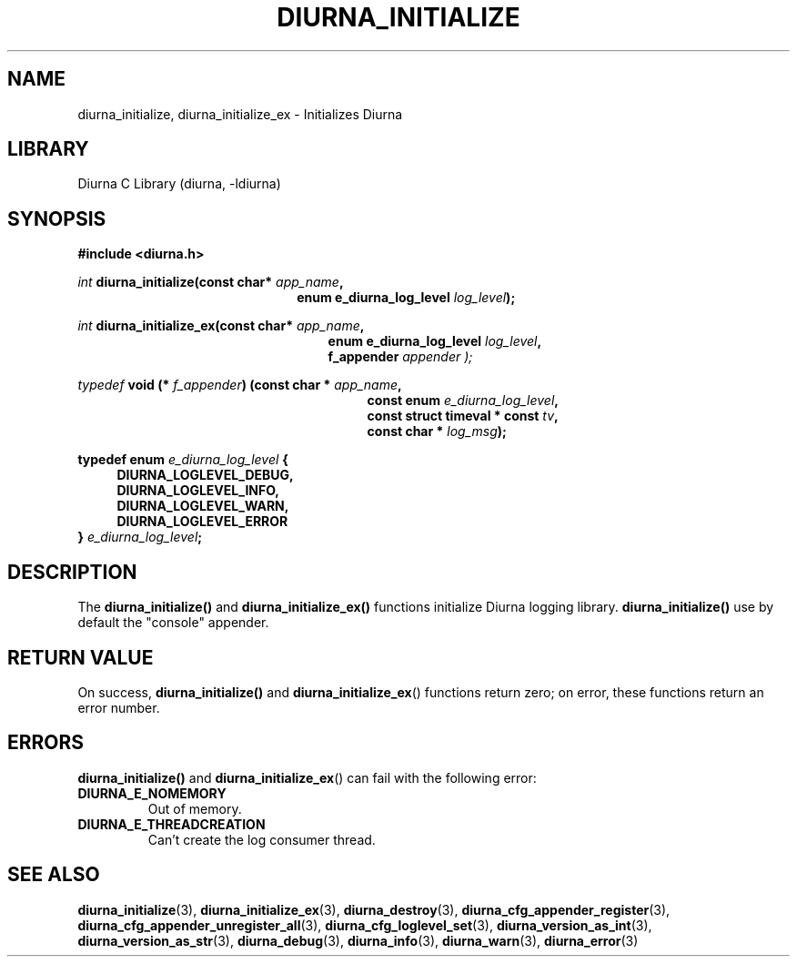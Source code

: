 .TH DIURNA_INITIALIZE 3 2021-10-13 "" "Linux Programmer's Manual"
.SH NAME
diurna_initialize, diurna_initialize_ex \- Initializes Diurna
.SH LIBRARY
Diurna C Library (diurna, -ldiurna)
.SH SYNOPSIS
.nf
.B #include <diurna.h>
.PP
.BI ""int " diurna_initialize(const char* " app_name ",
.RS 22
.BI "enum e_diurna_log_level " log_level );
.RE
.PP
.BI ""int " diurna_initialize_ex(const char* " app_name ",
.RE
.RS 25
.BI "enum e_diurna_log_level " log_level ",
.RE
.RS 25
.BI f_appender " appender );
.RE
.PP
.PP
.BI ""typedef " void (* " f_appender ") (const char * " app_name ",
.RE
.RS 29
.BI "const enum " e_diurna_log_level ",
.RE
.RS 29
.BI "const struct timeval * const " tv ",
.RE
.RS 29
.BI "const char * " log_msg );
.RE
.PP
.BI "typedef enum " e_diurna_log_level " {
.RS 4
.BI DIURNA_LOGLEVEL_DEBUG,
.RE
.RS 4
.BI DIURNA_LOGLEVEL_INFO,
.RE
.RS 4
.BI DIURNA_LOGLEVEL_WARN,
.RE
.RS 4
.BI DIURNA_LOGLEVEL_ERROR
.RE
.RS 0
.BI } " e_diurna_log_level";
.RE
.SH DESCRIPTION
The
.BR diurna_initialize()
and
.BR diurna_initialize_ex()
functions initialize Diurna logging library.
.BR diurna_initialize()
use by default the "console" appender.
.SH RETURN VALUE
On success,
.BR diurna_initialize()
and
.BR diurna_initialize_ex ()
functions return zero; on error, these functions return an error number.
.SH ERRORS
.BR diurna_initialize()
and
.BR diurna_initialize_ex ()
can fail with the following error:
.TP
.B DIURNA_E_NOMEMORY
Out of memory.
.TP
.B DIURNA_E_THREADCREATION
Can't create the log consumer thread.
.SH SEE ALSO
.ad l
.nh
.BR diurna_initialize (3),
.BR diurna_initialize_ex (3),
.BR diurna_destroy (3),
.BR diurna_cfg_appender_register (3),
.BR diurna_cfg_appender_unregister_all (3),
.BR diurna_cfg_loglevel_set (3),
.BR diurna_version_as_int (3),
.BR diurna_version_as_str (3),
.BR diurna_debug (3),
.BR diurna_info (3),
.BR diurna_warn (3),
.BR diurna_error (3)
